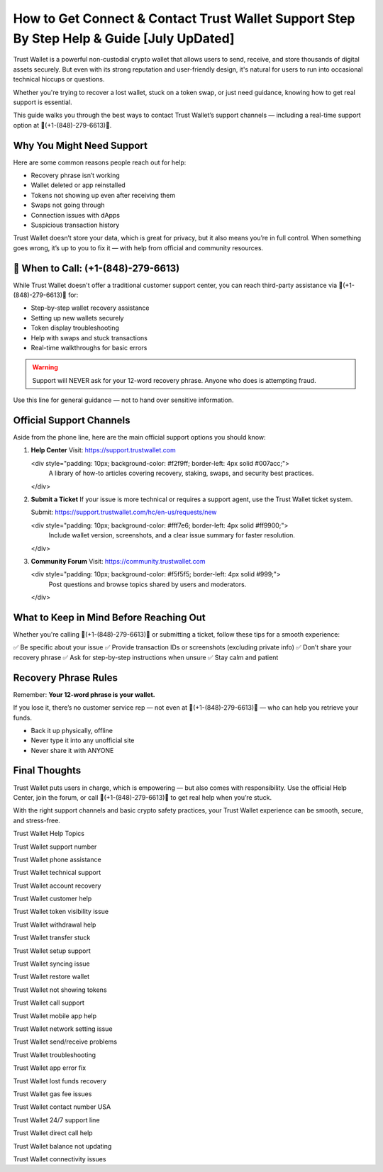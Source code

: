 ##################
How to Get Connect & Contact Trust Wallet Support Step By Step Help & Guide [July UpDated]
##################

.. meta::
   :msvalidate.01: FC0190A1F1F21F7013465810D2AC723E

.. meta::
   :description: Trust Wallet is a powerful non-custodial crypto wallet that allows users to send, receive, and store thousands of digital assets securely. 


Trust Wallet is a powerful non-custodial crypto wallet that allows users to send, receive, and store thousands of digital assets securely. But even with its strong reputation and user-friendly design, it's natural for users to run into occasional technical hiccups or questions.

Whether you're trying to recover a lost wallet, stuck on a token swap, or just need guidance, knowing how to get real support is essential.

This guide walks you through the best ways to contact Trust Wallet’s support channels — including a real-time support option at 📲(+1-(848)-279-6613)📲.

Why You Might Need Support
----------------------------

Here are some common reasons people reach out for help:

- Recovery phrase isn’t working
- Wallet deleted or app reinstalled
- Tokens not showing up even after receiving them
- Swaps not going through
- Connection issues with dApps
- Suspicious transaction history

Trust Wallet doesn’t store your data, which is great for privacy, but it also means you’re in full control. When something goes wrong, it’s up to you to fix it — with help from official and community resources.

📲 When to Call: (+1-(848)-279-6613)
-------------------------------------

While Trust Wallet doesn't offer a traditional customer support center, you can reach third-party assistance via 📲(+1-(848)-279-6613)📲 for:

- Step-by-step wallet recovery assistance  
- Setting up new wallets securely  
- Token display troubleshooting  
- Help with swaps and stuck transactions  
- Real-time walkthroughs for basic errors

.. warning::
   Support will NEVER ask for your 12-word recovery phrase. Anyone who does is attempting fraud.

Use this line for general guidance — not to hand over sensitive information.

Official Support Channels
--------------------------

Aside from the phone line, here are the main official support options you should know:

1. **Help Center**  
   Visit: https://support.trustwallet.com

   <div style="padding: 10px; background-color: #f2f9ff; border-left: 4px solid #007acc;">
       A library of how-to articles covering recovery, staking, swaps, and security best practices.
   </div>

2. **Submit a Ticket**  
   If your issue is more technical or requires a support agent, use the Trust Wallet ticket system.

   Submit: https://support.trustwallet.com/hc/en-us/requests/new

   <div style="padding: 10px; background-color: #fff7e6; border-left: 4px solid #ff9900;">
       Include wallet version, screenshots, and a clear issue summary for faster resolution.
   </div>

3. **Community Forum**  
   Visit: https://community.trustwallet.com

   <div style="padding: 10px; background-color: #f5f5f5; border-left: 4px solid #999;">
       Post questions and browse topics shared by users and moderators.
   </div>

What to Keep in Mind Before Reaching Out
-----------------------------------------

Whether you're calling 📲(+1-(848)-279-6613)📲 or submitting a ticket, follow these tips for a smooth experience:

✅ Be specific about your issue  
✅ Provide transaction IDs or screenshots (excluding private info)  
✅ Don’t share your recovery phrase  
✅ Ask for step-by-step instructions when unsure  
✅ Stay calm and patient  

.. raw:: html

   <div style="background-color: #fff0f0; padding: 15px; border-left: 4px solid #d33;">
       <strong>Important:</strong> Always verify you're on the official Trust Wallet support site. Fake clones can steal your credentials.
   </div>

Recovery Phrase Rules
----------------------

Remember: **Your 12-word phrase is your wallet.**

If you lose it, there’s no customer service rep — not even at 📲(+1-(848)-279-6613)📲 — who can help you retrieve your funds.

- Back it up physically, offline
- Never type it into any unofficial site
- Never share it with ANYONE

Final Thoughts
---------------

Trust Wallet puts users in charge, which is empowering — but also comes with responsibility. Use the official Help Center, join the forum, or call 📲(+1-(848)-279-6613)📲 to get real help when you’re stuck.

With the right support channels and basic crypto safety practices, your Trust Wallet experience can be smooth, secure, and stress-free.

.. raw:: html

   <div style="font-style: italic; margin-top: 20px; padding: 10px; background: #f7f7f7;">
       Trust your wallet. Protect your keys. Ask for help only from trusted sources.
   </div>

Trust Wallet Help Topics

Trust Wallet support number

Trust Wallet phone assistance

Trust Wallet technical support

Trust Wallet account recovery

Trust Wallet customer help

Trust Wallet token visibility issue

Trust Wallet withdrawal help

Trust Wallet transfer stuck

Trust Wallet setup support

Trust Wallet syncing issue

Trust Wallet restore wallet

Trust Wallet not showing tokens

Trust Wallet call support

Trust Wallet mobile app help

Trust Wallet network setting issue

Trust Wallet send/receive problems

Trust Wallet troubleshooting

Trust Wallet app error fix

Trust Wallet lost funds recovery

Trust Wallet gas fee issues

Trust Wallet contact number USA

Trust Wallet 24/7 support line

Trust Wallet direct call help

Trust Wallet balance not updating

Trust Wallet connectivity issues
